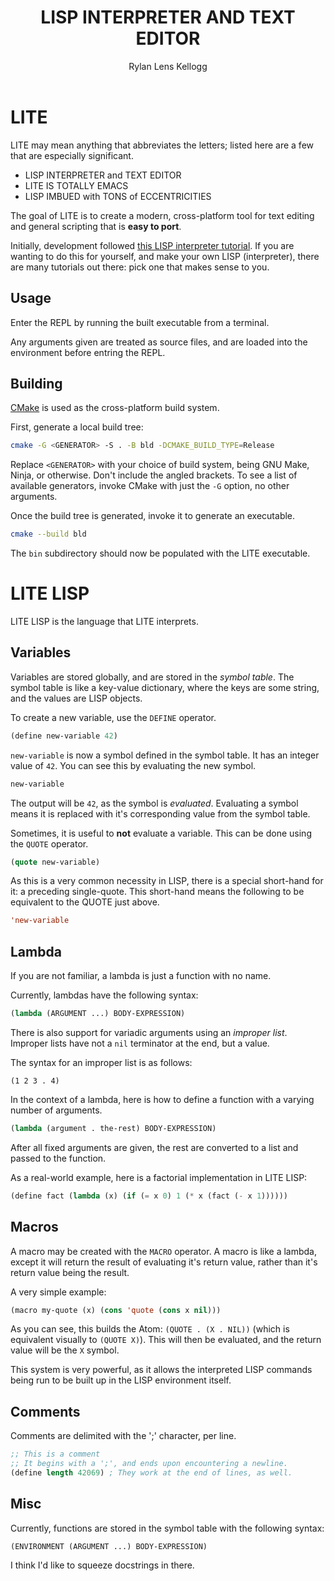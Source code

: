 #+title: LISP INTERPRETER AND TEXT EDITOR
#+author: Rylan Lens Kellogg
#+description: LITE is a lisp interpreter and text editor built in C.
#+created: <2022-05-26 Thu>
#+options: toc:nil

* LITE

LITE may mean anything that abbreviates the letters;
listed here are a few that are especially significant.

- LISP INTERPRETER and TEXT EDITOR
- LITE IS TOTALLY EMACS
- LISP IMBUED with TONS of ECCENTRICITIES

The goal of LITE is to create a modern, cross-platform tool
for text editing and general scripting that is *easy to port*.

Initially, development followed [[https://www.lwh.jp/lisp/][this LISP interpreter tutorial]].
If you are wanting to do this for yourself, and make your own LISP (interpreter),
there are many tutorials out there: pick one that makes sense to you.

** Usage

Enter the REPL by running the built executable from a terminal.

Any arguments given are treated as source files,
and are loaded into the environment before entring the REPL.

** Building

[[https://cmake.org/][CMake]] is used as the cross-platform build system.

First, generate a local build tree:
#+begin_src sh
  cmake -G <GENERATOR> -S . -B bld -DCMAKE_BUILD_TYPE=Release
#+end_src

Replace =<GENERATOR>= with your choice of build system,
being GNU Make, Ninja, or otherwise. Don't include the angled brackets.
To see a list of available generators, invoke CMake
with just the ~-G~ option, no other arguments.

Once the build tree is generated, invoke it to generate an executable.
#+begin_src sh
  cmake --build bld
#+end_src

The ~bin~ subdirectory should now be populated with the LITE executable.

* LITE LISP
LITE LISP is the language that LITE interprets.

** Variables

Variables are stored globally, and are stored in the /symbol table/.
The symbol table is like a key-value dictionary, where the keys are
some string, and the values are LISP objects.

To create a new variable, use the ~DEFINE~ operator.
#+begin_src lisp
  (define new-variable 42)
#+end_src

~new-variable~ is now a symbol defined in the symbol table.
It has an integer value of =42=.
You can see this by evaluating the new symbol.

#+begin_src lisp
  new-variable
#+end_src

The output will be =42=, as the symbol is /evaluated/.
Evaluating a symbol means it is replaced with it's
corresponding value from the symbol table.

Sometimes, it is useful to *not* evaluate a variable.
This can be done using the ~QUOTE~ operator.
#+begin_src lisp
  (quote new-variable)
#+end_src

As this is a very common necessity in LISP, there is a special
short-hand for it: a preceding single-quote.
This short-hand means the following to be equivalent to the QUOTE just above.
#+begin_src lisp
  'new-variable
#+end_src


** Lambda

If you are not familiar, a lambda is just a function with no name.

Currently, lambdas have the following syntax:
#+begin_src lisp
  (lambda (ARGUMENT ...) BODY-EXPRESSION)
#+end_src

There is also support for variadic arguments using an /improper list/.
Improper lists have not a ~nil~ terminator at the end, but a value.

The syntax for an improper list is as follows:
: (1 2 3 . 4)

In the context of a lambda, here is how to define
a function with a varying number of arguments.
#+begin_src lisp
  (lambda (argument . the-rest) BODY-EXPRESSION)
#+end_src

After all fixed arguments are given, the rest are
converted to a list and passed to the function.

As a real-world example, here is a factorial implementation in LITE LISP:
#+begin_src lisp
  (define fact (lambda (x) (if (= x 0) 1 (* x (fact (- x 1))))))
#+end_src

** Macros

A macro may be created with the ~MACRO~ operator.
A macro is like a lambda, except it will return the result of evaluating
it's return value, rather than it's return value being the result.

A very simple example:
#+begin_src lisp
  (macro my-quote (x) (cons 'quote (cons x nil)))
#+end_src

As you can see, this builds the Atom: ~(QUOTE . (X . NIL))~
(which is equivalent visually to ~(QUOTE X)~). This will then
be evaluated, and the return value will be the ~X~ symbol.

This system is very powerful, as it allows the interpreted LISP
commands being run to be built up in the LISP environment itself.

** Comments

Comments are delimited with the ';' character, per line.

#+begin_src lisp
  ;; This is a comment
  ;; It begins with a ';', and ends upon encountering a newline.
  (define length 42069) ; They work at the end of lines, as well.
#+end_src

** Misc

Currently, functions are stored in the symbol table with the following syntax:
: (ENVIRONMENT (ARGUMENT ...) BODY-EXPRESSION)

I think I'd like to squeeze docstrings in there.
